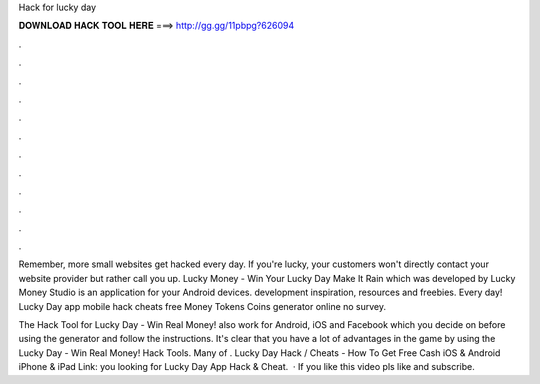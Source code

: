 Hack for lucky day



𝐃𝐎𝐖𝐍𝐋𝐎𝐀𝐃 𝐇𝐀𝐂𝐊 𝐓𝐎𝐎𝐋 𝐇𝐄𝐑𝐄 ===> http://gg.gg/11pbpg?626094



.



.



.



.



.



.



.



.



.



.



.



.

Remember, more small websites get hacked every day. If you're lucky, your customers won't directly contact your website provider but rather call you up. Lucky Money - Win Your Lucky Day Make It Rain which was developed by Lucky Money Studio is an application for your Android devices. development inspiration, resources and freebies. Every day! Lucky Day app mobile hack cheats free Money Tokens Coins generator online no survey.

The Hack Tool for Lucky Day - Win Real Money! also work for Android, iOS and Facebook which you decide on before using the generator and follow the instructions. It's clear that you have a lot of advantages in the game by using the Lucky Day - Win Real Money! Hack Tools. Many of . Lucky Day Hack / Cheats - How To Get Free Cash iOS & Android iPhone & iPad Link:  you looking for Lucky Day App Hack & Cheat.  · If you like this video pls like and subscribe.
